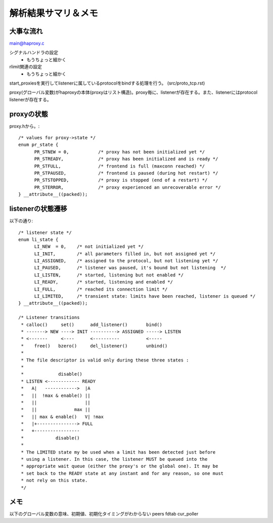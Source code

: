 ==========================================================
解析結果サマリ＆メモ
==========================================================

大事な流れ
===========

main@haproxy.c

シグナルハンドラの設定
  - もうちょっと細かく

rlimit関連の設定
  - もうちょっと細かく

start_proxiesを実行してlistenerに属しているprotocolをbindする処理を行う。
(src/proto_tcp.rst)


proxy(グローバル変数)がhaproxyの本体(proxyはリスト構造)。proxy毎に、listenerが存在する。また、listenerにはprotocol listenerが存在する。

proxyの状態
================

proxy.hから。::

  /* values for proxy->state */
  enum pr_state {
  	PR_STNEW = 0,           /* proxy has not been initialized yet */
  	PR_STREADY,             /* proxy has been initialized and is ready */
  	PR_STFULL,              /* frontend is full (maxconn reached) */
  	PR_STPAUSED,            /* frontend is paused (during hot restart) */
  	PR_STSTOPPED,           /* proxy is stopped (end of a restart) */
  	PR_STERROR,             /* proxy experienced an unrecoverable error */
  } __attribute__((packed));


listenerの状態遷移
===================

以下の通り::


  /* listener state */
  enum li_state {
  	LI_NEW	= 0,    /* not initialized yet */
  	LI_INIT,        /* all parameters filled in, but not assigned yet */
  	LI_ASSIGNED,    /* assigned to the protocol, but not listening yet */
  	LI_PAUSED,      /* listener was paused, it's bound but not listening  */
  	LI_LISTEN,      /* started, listening but not enabled */
  	LI_READY,       /* started, listening and enabled */
  	LI_FULL,        /* reached its connection limit */
  	LI_LIMITED,     /* transient state: limits have been reached, listener is queued */
  } __attribute__((packed));
  
  /* Listener transitions
   * calloc()     set()      add_listener()       bind()
   * -------> NEW ----> INIT ----------> ASSIGNED -----> LISTEN
   * <-------     <----      <----------          <-----
   *    free()   bzero()     del_listener()       unbind()
   *
   * The file descriptor is valid only during these three states :
   *
   *             disable()
   * LISTEN <------------ READY
   *   A|   ------------>  |A
   *   ||  !max & enable() ||
   *   ||                  ||
   *   ||              max ||
   *   || max & enable()   V| !max
   *   |+---------------> FULL
   *   +-----------------
   *            disable()
   *
   * The LIMITED state my be used when a limit has been detected just before
   * using a listener. In this case, the listener MUST be queued into the
   * appropriate wait queue (either the proxy's or the global one). It may be
   * set back to the READY state at any instant and for any reason, so one must
   * not rely on this state.
   */



メモ
====
以下のグローバル変数の意味、初期値、初期化タイミングがわからない
peers
fdtab
cur_poller








